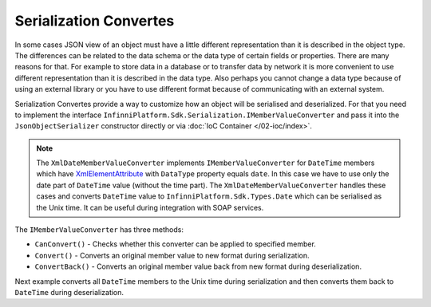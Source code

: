 Serialization Convertes
=======================

In some cases JSON view of an object must have a little different representation than it is described in the object type. The differences can be
related to the data schema or the data type of certain fields or properties. There are many reasons for that. For example to store data in a database
or to transfer data by network it is more convenient to use different representation than it is described in the data type. Also perhaps you cannot
change a data type because of using an external library or you have to use different format because of communicating with an external system.

Serialization Convertes provide a way to customize how an object will be serialised and deserialized. For that you need to implement the interface
``InfinniPlatform.Sdk.Serialization.IMemberValueConverter`` and pass it into the ``JsonObjectSerializer`` constructor directly or via
:doc:`IoC Container </02-ioc/index>`.

.. note:: The ``XmlDateMemberValueConverter`` implements ``IMemberValueConverter`` for ``DateTime`` members which have `XmlElementAttribute`_
          with ``DataType`` property equals ``date``. In this case we have to use only the date part of ``DateTime`` value (without the time part).
          The ``XmlDateMemberValueConverter`` handles these cases and converts ``DateTime`` value to ``InfinniPlatform.Sdk.Types.Date`` which can be
          serialised as the Unix time. It can be useful during integration with SOAP services.

The ``IMemberValueConverter`` has three methods:

* ``CanConvert()`` - Checks whether this converter can be applied to specified member.
* ``Convert()`` - Converts an original member value to new format during serialization.
* ``ConvertBack()`` - Converts an original member value back from new format during deserialization.

Next example converts all ``DateTime`` members to the Unix time during serialization and then converts them back to ``DateTime`` during deserialization.

.. code-block:: csharp
   :emphasize-lines: 1,7,16,30,60,63-66,68,76,82

    public class UnixDateTimeConverter : IMemberValueConverter
    {
        private static readonly DateTime UnixTimeZero
            = new DateTime(1970, 1, 1, 0, 0, 0, DateTimeKind.Utc);


        public bool CanConvert(MemberInfo member)
        {
            var property = member as PropertyInfo;

            return (property != null)
                && (property.PropertyType == typeof(DateTime)
                    || property.PropertyType == typeof(DateTime?));
        }

        public object Convert(object value)
        {
            var date = value as DateTime?;

            if (date != null)
            {
                var unixTime = (long)date.Value.Subtract(UnixTimeZero).TotalSeconds;

                return unixTime;
            }

            return null;
        }

        public object ConvertBack(Func<Type, object> value)
        {
            var unixTime = (long?)value(typeof(long?));

            if (unixTime != null)
            {
                var date = UnixTimeZero.AddSeconds(unixTime.Value);

                return date;
            }

            return null;
        }
    }


    public class Person
    {
        public string FirstName { get; set; }

        public string LastName { get; set; }

        public DateTime Birthday { get; set; }
    }


    var value = new Person
                {
                    FirstName = "John",
                    LastName = "Smith",
                    Birthday = new DateTime(2000, 1, 1)
                };

    var valueConverters = new IMemberValueConverter[]
                        {
                            new UnixDateTimeConverter()
                        };

    var serializer = new JsonObjectSerializer(withFormatting: true, valueConverters: valueConverters);

    var json = serializer.ConvertToString(value);

    Console.WriteLine(json);
    //{
    //  "FirstName": "John",
    //  "LastName": "Smith",
    //  "Birthday": 946684800
    //}

    var result = serializer.Deserialize<Person>(json);

    Console.WriteLine("{0:yyyy/MM/dd}", result.Birthday);
    // 2000/01/01


.. _`XmlElementAttribute`: https://msdn.microsoft.com/en-US/library/system.xml.serialization.xmlelementattribute(v=vs.110).aspx
